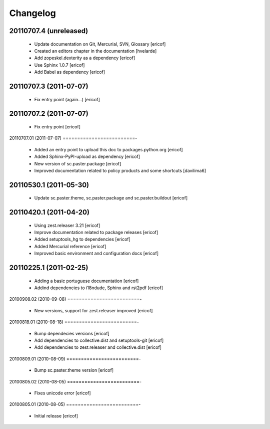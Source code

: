 *********************
Changelog
*********************

20110707.4 (unreleased)
=========================

    * Update documentation on Git, Mercurial, SVN, Glossary
      [ericof]

    * Created an editors chapter in the documentation
      [hvelarde]

    * Add zopeskel.dexterity as a dependency
      [ericof]

    * Use Sphinx 1.0.7
      [ericof]

    * Add Babel as dependency
      [ericof]


20110707.3 (2011-07-07)
=========================

    * Fix entry point (again...)
      [ericof]


20110707.2 (2011-07-07)
=========================

    * Fix entry point
      [ericof]


20110707.01 (2011-07-07)
=========================-

    * Added an entry point to upload this doc to packages.python.org
      [ericof]

    * Added Sphinx-PyPI-upload as dependency
      [ericof]

    * New version of sc.paster.package
      [ericof]

    * Improved documentation related to policy products and some shortcuts
      [davilima6]


20110530.1 (2011-05-30)
=========================

    * Update sc.paster.theme, sc.paster.package and sc.paster.buildout
      [ericof]


20110420.1 (2011-04-20)
=========================

    * Using zest.releaser 3.21
      [ericof]

    * Improve documentation related to package releases
      [ericof]

    * Added setuptools_hg to dependencies
      [ericof]

    * Added Mercurial reference
      [ericof]

    * Improved basic environment and configuration docs
      [ericof]


20110225.1 (2011-02-25)
=========================

    * Adding a basic portuguese documentation
      [ericof]

    * Addind dependencies to i18ndude, Sphinx and rst2pdf
      [ericof]


20100908.02 (2010-09-08)
=========================-

    * New versions, support for zest.releaser improved
      [ericof]


20100818.01 (2010-08-18)
=========================-

    * Bump dependecies versions
      [ericof]

    * Add dependencies to collective.dist and setuptools-git
      [ericof]

    * Add dependencies to zest.releaser and collective.dist
      [ericof]


20100809.01 (2010-08-09)
=========================-

    * Bump sc.paster.theme version
      [ericof]


20100805.02 (2010-08-05)
=========================-

    * Fixes unicode error
      [ericof]


20100805.01 (2010-08-05)
=========================-

    * Initial release
      [ericof]
